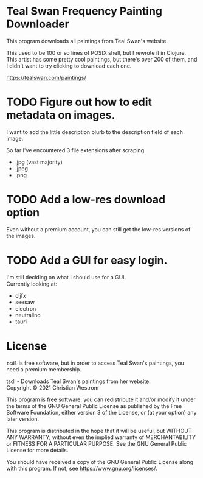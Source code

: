 * Teal Swan Frequency Painting Downloader
This program downloads all paintings from Teal Swan's website.

This used to be 100 or so lines of POSIX shell, but I rewrote it in Clojure. This artist has some pretty cool paintings, but there's over 200 of them, and I didn't want to try clicking to download each one.

https://tealswan.com/paintings/

* TODO Figure out how to edit metadata on images.
  I want to add the little description blurb to the description field of each image.

  So far I've encountered 3 file extensions after scraping
  - .jpg (vast majority)
  - .jpeg
  - .png

* TODO Add a low-res download option
  Even without a premium account, you can still get the low-res versions of the images.

* TODO Add a GUI for easy login.
  I'm still deciding on what I should use for a GUI.\\
  Currently looking at:
  - cljfx
  - seesaw
  - electron
  - neutralino
  - tauri

* License
  ~tsdl~ is free software, but in order to access Teal Swan's paintings, you need a premium membership.

  tsdl - Downloads Teal Swan's paintings from her website.\\
  Copyright © 2021 Christian Westrom

  This program is free software: you can redistribute it and/or modify it under
  the terms of the GNU General Public License as published by the Free Software
  Foundation, either version 3 of the License, or (at your option) any later
  version.

  This program is distributed in the hope that it will be useful, but WITHOUT
  ANY WARRANTY; without even the implied warranty of MERCHANTABILITY or FITNESS
  FOR A PARTICULAR PURPOSE. See the GNU General Public License for more details.

  You should have received a copy of the GNU General Public License along with
  this program. If not, see <https://www.gnu.org/licenses/>.

 [[https://www.gnu.org/graphics/gplv3-or-later.png]]
